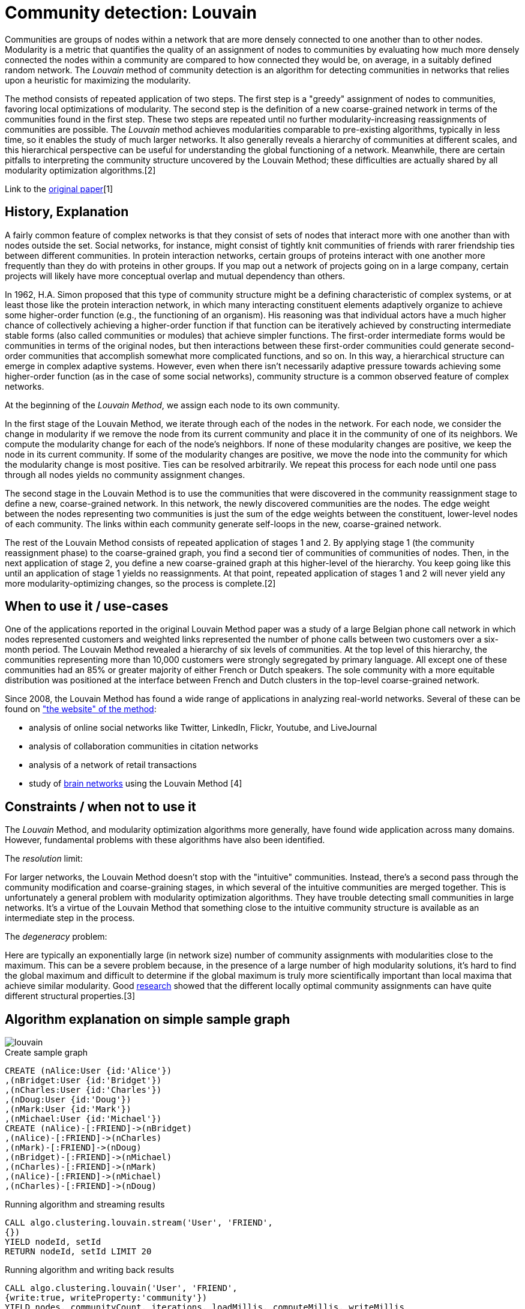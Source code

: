 = Community detection: Louvain

Communities are groups of nodes within a network that are more densely connected to one another than to other nodes. 
Modularity is a metric that quantifies the quality of an assignment of nodes to communities by evaluating how much more densely connected the nodes within a community are compared to how connected they would be, on average, in a suitably defined random network. 
The _Louvain_ method of community detection is an algorithm for detecting communities in networks that relies upon a heuristic for maximizing the modularity. 

The method consists of repeated application of two steps. 
The first step is a "greedy" assignment of nodes to communities, favoring local optimizations of modularity. 
The second step is the definition of a new coarse-grained network in terms of the communities found in the first step. 
These two steps are repeated until no further modularity-increasing reassignments of communities are possible. The _Louvain_ method achieves modularities comparable to pre-existing algorithms, typically in less time, so it enables the study of much larger networks. 
It also generally reveals a hierarchy of communities at different scales, and this hierarchical perspective can be useful for understanding the global functioning of a network. 
Meanwhile, there are certain pitfalls to interpreting the community structure uncovered by the Louvain Method; these difficulties are actually shared by all modularity optimization algorithms.[2] 

Link to the https://arxiv.org/pdf/0803.0476.pdf[original paper][1]

== History, Explanation

A fairly common feature of complex networks is that they consist of sets of nodes that interact more with one another than with nodes outside the set. 
Social networks, for instance, might consist of tightly knit communities of friends with rarer friendship ties between different communities. 
In protein interaction networks, certain groups of proteins interact with one another more frequently than they do with proteins in other groups. 
If you map out a network of projects going on in a large company, certain projects will likely have more conceptual overlap and mutual dependency than others.

In 1962, H.A. Simon proposed that this type of community structure might be a defining characteristic of complex systems, or at least those like the protein interaction network, in which many interacting constituent elements adaptively organize to achieve some higher-order function (e.g., the functioning of an organism). 
His reasoning was that individual actors have a much higher chance of collectively achieving a higher-order function if that function can be iteratively achieved by constructing intermediate stable forms (also called communities or modules) that achieve simpler functions. 
The first-order intermediate forms would be communities in terms of the original nodes, but then interactions between these first-order communities could generate second-order communities that accomplish somewhat more complicated functions, and so on. 
In this way, a hierarchical structure can emerge in complex adaptive systems. 
However, even when there isn't necessarily adaptive pressure towards achieving some higher-order function (as in the case of some social networks), community structure is a common observed feature of complex networks.

At the beginning of the _Louvain Method_, we assign each node to its own community.

In the first stage of the Louvain Method, we iterate through each of the nodes in the network. 
For each node, we consider the change in modularity if we remove the node from its current community and place it in the community of one of its neighbors. 
We compute the modularity change for each of the node's neighbors. 
If none of these modularity changes are positive, we keep the node in its current community. 
If some of the modularity changes are positive, we move the node into the community for which the modularity change is most positive. Ties can be resolved arbitrarily. 
We repeat this process for each node until one pass through all nodes yields no community assignment changes.

The second stage in the Louvain Method is to use the communities that were discovered in the community reassignment stage to define a new, coarse-grained network. 
In this network, the newly discovered communities are the nodes. 
The edge weight between the nodes representing two communities is just the sum of the edge weights between the constituent, lower-level nodes of each community. 
The links within each community generate self-loops in the new, coarse-grained network.


The rest of the Louvain Method consists of repeated application of stages 1 and 2. 
By applying stage 1 (the community reassignment phase) to the coarse-grained graph, you find a second tier of communities of communities of nodes. 
Then, in the next application of stage 2, you define a new coarse-grained graph at this higher-level of the hierarchy. 
You keep going like this until an application of stage 1 yields no reassignments. 
At that point, repeated application of stages 1 and 2 will never yield any more modularity-optimizing changes, so the process is complete.[2]

== When to use it / use-cases

One of the applications reported in the original Louvain Method paper was a study of a large Belgian phone call network in which nodes represented customers and weighted links represented the number of phone calls between two customers over a six-month period. 
The Louvain Method revealed a hierarchy of six levels of communities. 
At the top level of this hierarchy, the communities representing more than 10,000 customers were strongly segregated by primary language. 
All except one of these communities had an 85% or greater majority of either French or Dutch speakers. 
The sole community with a more equitable distribution was positioned at the interface between French and Dutch clusters in the top-level coarse-grained network. 

Since 2008, the Louvain Method has found a wide range of applications in analyzing real-world networks. 
Several of these can be found on  https://perso.uclouvain.be/vincent.blondel/research/louvain.html["the website" of the method]:

- analysis of online social networks like Twitter, LinkedIn, Flickr, Youtube, and LiveJournal
- analysis of collaboration communities in citation networks
- analysis of a network of retail transactions
- study of https://www.ncbi.nlm.nih.gov/pmc/articles/PMC2784301/[brain networks] using the Louvain Method [4]

== Constraints / when not to use it

The _Louvain_ Method, and modularity optimization algorithms more generally, have found wide application across many domains. 
However, fundamental problems with these algorithms have also been identified. 

The _resolution_ limit: 

For larger networks, the Louvain Method doesn't stop with the "intuitive" communities. Instead, there's a second pass through the community modification and coarse-graining stages, in which several of the intuitive communities are merged together. 
This is unfortunately a general problem with modularity optimization algorithms. 
They have trouble detecting small communities in large networks. 
It's a virtue of the Louvain Method that something close to the intuitive community structure is available as an intermediate step in the process.

The _degeneracy_ problem:

Here are typically an exponentially large (in network size) number of community assignments with modularities close to the maximum. 
This can be a severe problem because, in the presence of a large number of high modularity solutions, it's hard to find the global maximum and difficult to determine if the global maximum is truly more scientifically important than local maxima that achieve similar modularity.
Good https://arxiv.org/abs/0910.0165[research] showed that the different locally optimal community assignments can have quite different structural properties.[3]

== Algorithm explanation on simple sample graph

image::{img}/louvain.png[]

.Create sample graph
[source,cypher]
----
CREATE (nAlice:User {id:'Alice'})
,(nBridget:User {id:'Bridget'})
,(nCharles:User {id:'Charles'})
,(nDoug:User {id:'Doug'})
,(nMark:User {id:'Mark'})
,(nMichael:User {id:'Michael'})
CREATE (nAlice)-[:FRIEND]->(nBridget)
,(nAlice)-[:FRIEND]->(nCharles)
,(nMark)-[:FRIEND]->(nDoug)
,(nBridget)-[:FRIEND]->(nMichael)
,(nCharles)-[:FRIEND]->(nMark)
,(nAlice)-[:FRIEND]->(nMichael)
,(nCharles)-[:FRIEND]->(nDoug)
----

.Running algorithm and streaming results
[source,cypher]
----
CALL algo.clustering.louvain.stream('User', 'FRIEND', 
{}) 
YIELD nodeId, setId
RETURN nodeId, setId LIMIT 20
----

.Running algorithm and writing back results
[source,cypher]
----
CALL algo.clustering.louvain('User', 'FRIEND', 
{write:true, writeProperty:'community'}) 
YIELD nodes, communityCount, iterations, loadMillis, computeMillis, writeMillis 
----

.Results
[opts="header",cols="1,1"]
|===
| name | community
| Alice | 5
| Bridget | 5
| Michael | 5
| Charles | 4
| Doug | 4
| Mark | 4 
|===

== Example Usage

== Syntax

.Running algorithm and writing back results
[source,cypher]
----
CALL algo.clustering.louvain(label:String, relationship:String,
{weightProperty:'weight', defaultValue:1.0, write: true, writeProperty:'community', concurrency:4}) 
YIELD nodes, communityCount, iterations, loadMillis, computeMillis, writeMillis

----

.Parameters
[opts="header",cols="1,1,1,1,4"]
|===
| name | type | default | optional | description
| label  | string | null | yes | label to load from the graph, if null load all nodes
| relationship | string | null | yes | relationship-type to load from the graph, if null load all nodes
| weightProperty | string | null | yes | property name that contains weight, if null treats the graph as unweighted. Must be numeric.
| write | boolean | true | yes | if result should be written back as node property
| writeProperty | string | 'community' | yes | property name written back the id of the community particular node belongs to
| defaultValue | float | null | yes | default value of the weight in case it is missing or invalid
| concurrency | int | available CPUs | yes | number of concurrent threads
|===

.Results
[opts="header",cols="1,1,6"]
|===
| name | type | description
| nodes | int | number of nodes considered
| communityCount | int | number of communities found
| iterations | int | number of iterations run
| loadMillis | int | milliseconds for loading data
| computeMillis | int | milliseconds for running the algorithm
| writeMillis | int | milliseconds for writing result data back
|===


.Running algorithm and streaming results
[source,cypher]
----
CALL algo.clustering.louvain.stream(label:String, relationship:String, 
{weightProperty:'propertyName', defaultValue:1.0, concurrency:4}) 
YIELD nodeId, setId - yields a setId to each node id
----

.Parameters
[opts="header",cols="1,1,1,1,4"]
|===
| name | type | default | optional | description
| label  | string | null | yes | label to load from the graph, if null load all nodes
| relationship | string | null | yes | relationship-type to load from the graph, if null load all relationships
| weightProperty | string | null | yes | property name that contains weight, if null treats the graph as unweighted. Must be numeric.
| defaultValue | float | 1.0 | yes | default value of the weight in case it is missing or invalid
|===

.Results
[opts="headers"]
|===
| name | type | description
| nodeId | int | node id
| setId | int | community id
|===

== Versions 

* [x] undirected, unweighted

- weightProperty: null

* [x] undirected, weighted 

- weightProperty : 'weight'

== References

* [1] https://arxiv.org/pdf/0803.0476.pdf

* [2] https://www.quora.com/Is-there-a-simple-explanation-of-the-Louvain-Method-of-community-detection 

* [3] https://arxiv.org/abs/0910.0165

* [4] https://www.ncbi.nlm.nih.gov/pmc/articles/PMC2784301/




ifdef::implementation[]

== Implementation Details

:leveloffset: +1
// copied from: https://github.com/neo4j-contrib/neo4j-graph-algorithms/issues/96

_Louvain_ is an algorithm for detecting graph partitions in networks that relies upon a heuristic for maximizing the modularity. 

- [ ] single threaded implementation
- [ ] tests
- [ ] edge case tests
- [ ] implement procedure
- [ ] simple benchmark 
- [ ] benchmark on bigger graphs
- [ ] parallelization
- [ ] evaluation
- [ ] documentation

== Details

*not yet implemented*

endif::implementation[]
